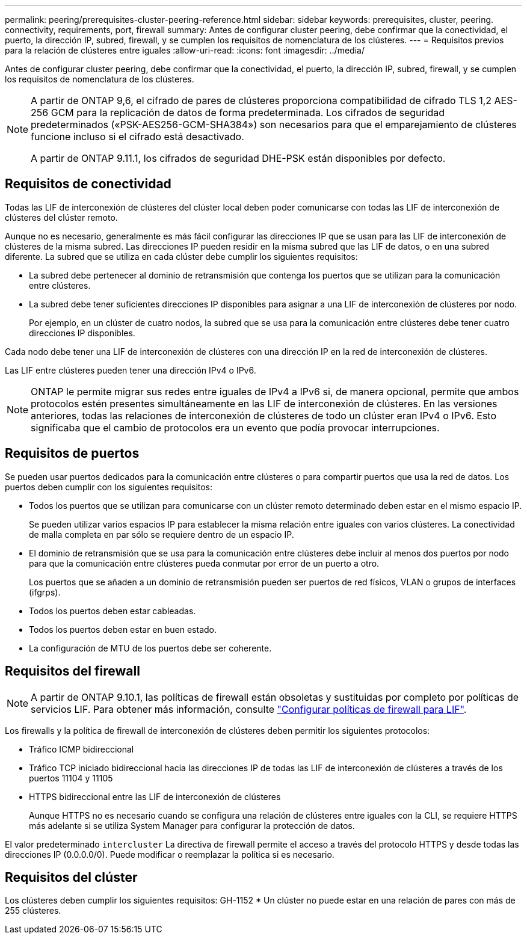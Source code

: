 ---
permalink: peering/prerequisites-cluster-peering-reference.html 
sidebar: sidebar 
keywords: prerequisites, cluster, peering. connectivity, requirements, port, firewall 
summary: Antes de configurar cluster peering, debe confirmar que la conectividad, el puerto, la dirección IP, subred, firewall, y se cumplen los requisitos de nomenclatura de los clústeres. 
---
= Requisitos previos para la relación de clústeres entre iguales
:allow-uri-read: 
:icons: font
:imagesdir: ../media/


[role="lead"]
Antes de configurar cluster peering, debe confirmar que la conectividad, el puerto, la dirección IP, subred, firewall, y se cumplen los requisitos de nomenclatura de los clústeres.

[NOTE]
====
A partir de ONTAP 9,6, el cifrado de pares de clústeres proporciona compatibilidad de cifrado TLS 1,2 AES-256 GCM para la replicación de datos de forma predeterminada. Los cifrados de seguridad predeterminados («PSK-AES256-GCM-SHA384») son necesarios para que el emparejamiento de clústeres funcione incluso si el cifrado está desactivado.

A partir de ONTAP 9.11.1, los cifrados de seguridad DHE-PSK están disponibles por defecto.

====


== Requisitos de conectividad

Todas las LIF de interconexión de clústeres del clúster local deben poder comunicarse con todas las LIF de interconexión de clústeres del clúster remoto.

Aunque no es necesario, generalmente es más fácil configurar las direcciones IP que se usan para las LIF de interconexión de clústeres de la misma subred. Las direcciones IP pueden residir en la misma subred que las LIF de datos, o en una subred diferente. La subred que se utiliza en cada clúster debe cumplir los siguientes requisitos:

* La subred debe pertenecer al dominio de retransmisión que contenga los puertos que se utilizan para la comunicación entre clústeres.
* La subred debe tener suficientes direcciones IP disponibles para asignar a una LIF de interconexión de clústeres por nodo.
+
Por ejemplo, en un clúster de cuatro nodos, la subred que se usa para la comunicación entre clústeres debe tener cuatro direcciones IP disponibles.



Cada nodo debe tener una LIF de interconexión de clústeres con una dirección IP en la red de interconexión de clústeres.

Las LIF entre clústeres pueden tener una dirección IPv4 o IPv6.


NOTE: ONTAP le permite migrar sus redes entre iguales de IPv4 a IPv6 si, de manera opcional, permite que ambos protocolos estén presentes simultáneamente en las LIF de interconexión de clústeres. En las versiones anteriores, todas las relaciones de interconexión de clústeres de todo un clúster eran IPv4 o IPv6. Esto significaba que el cambio de protocolos era un evento que podía provocar interrupciones.



== Requisitos de puertos

Se pueden usar puertos dedicados para la comunicación entre clústeres o para compartir puertos que usa la red de datos. Los puertos deben cumplir con los siguientes requisitos:

* Todos los puertos que se utilizan para comunicarse con un clúster remoto determinado deben estar en el mismo espacio IP.
+
Se pueden utilizar varios espacios IP para establecer la misma relación entre iguales con varios clústeres. La conectividad de malla completa en par sólo se requiere dentro de un espacio IP.

* El dominio de retransmisión que se usa para la comunicación entre clústeres debe incluir al menos dos puertos por nodo para que la comunicación entre clústeres pueda conmutar por error de un puerto a otro.
+
Los puertos que se añaden a un dominio de retransmisión pueden ser puertos de red físicos, VLAN o grupos de interfaces (ifgrps).

* Todos los puertos deben estar cableadas.
* Todos los puertos deben estar en buen estado.
* La configuración de MTU de los puertos debe ser coherente.




== Requisitos del firewall


NOTE: A partir de ONTAP 9.10.1, las políticas de firewall están obsoletas y sustituidas por completo por políticas de servicios LIF. Para obtener más información, consulte link:../networking/configure_firewall_policies_for_lifs.html["Configurar políticas de firewall para LIF"].

Los firewalls y la política de firewall de interconexión de clústeres deben permitir los siguientes protocolos:

* Tráfico ICMP bidireccional
* Tráfico TCP iniciado bidireccional hacia las direcciones IP de todas las LIF de interconexión de clústeres a través de los puertos 11104 y 11105
* HTTPS bidireccional entre las LIF de interconexión de clústeres
+
Aunque HTTPS no es necesario cuando se configura una relación de clústeres entre iguales con la CLI, se requiere HTTPS más adelante si se utiliza System Manager para configurar la protección de datos.



El valor predeterminado `intercluster` La directiva de firewall permite el acceso a través del protocolo HTTPS y desde todas las direcciones IP (0.0.0.0/0). Puede modificar o reemplazar la política si es necesario.



== Requisitos del clúster

Los clústeres deben cumplir los siguientes requisitos:
GH-1152
* Un clúster no puede estar en una relación de pares con más de 255 clústeres.
